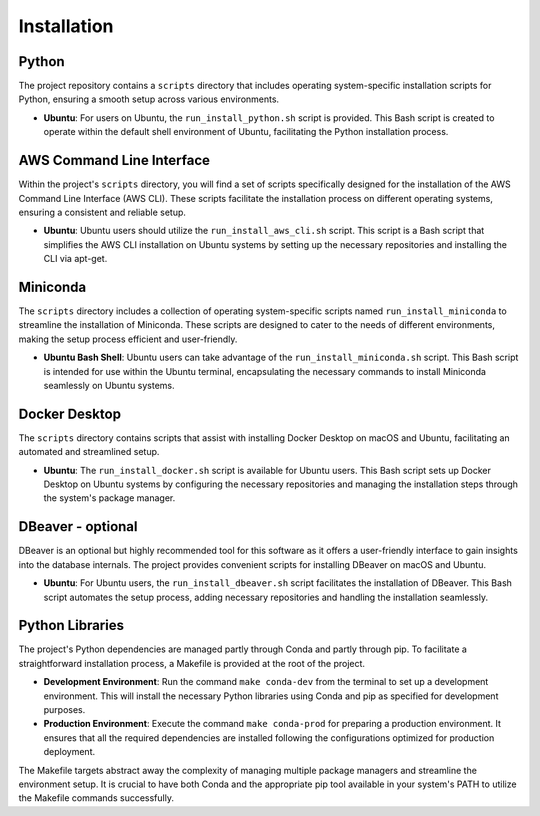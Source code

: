 Installation
============

Python
------

The project repository contains a ``scripts`` directory that includes operating system-specific installation scripts for Python, ensuring a smooth setup across various environments.

- **Ubuntu**: For users on Ubuntu, the ``run_install_python.sh`` script is provided. This Bash script is created to operate within the default shell environment of Ubuntu, facilitating the Python installation process.

AWS Command Line Interface
--------------------------

Within the project's ``scripts`` directory, you will find a set of scripts specifically designed for the installation of the AWS Command Line Interface (AWS CLI). These scripts facilitate the installation process on different operating systems, ensuring a consistent and reliable setup.

- **Ubuntu**: Ubuntu users should utilize the ``run_install_aws_cli.sh`` script. This script is a Bash script that simplifies the AWS CLI installation on Ubuntu systems by setting up the necessary repositories and installing the CLI via apt-get.

Miniconda
---------

The ``scripts`` directory includes a collection of operating system-specific scripts named ``run_install_miniconda`` to streamline the installation of Miniconda. These scripts are designed to cater to the needs of different environments, making the setup process efficient and user-friendly.

- **Ubuntu Bash Shell**: Ubuntu users can take advantage of the ``run_install_miniconda.sh`` script. This Bash script is intended for use within the Ubuntu terminal, encapsulating the necessary commands to install Miniconda seamlessly on Ubuntu systems.

Docker Desktop
--------------

The ``scripts`` directory contains scripts that assist with installing Docker Desktop on macOS and Ubuntu, facilitating an automated and streamlined setup.

- **Ubuntu**: The ``run_install_docker.sh`` script is available for Ubuntu users. This Bash script sets up Docker Desktop on Ubuntu systems by configuring the necessary repositories and managing the installation steps through the system's package manager.

DBeaver - optional
------------------

DBeaver is an optional but highly recommended tool for this software as it offers a user-friendly interface to gain insights into the database internals. The project provides convenient scripts for installing DBeaver on macOS and Ubuntu.

- **Ubuntu**: For Ubuntu users, the ``run_install_dbeaver.sh`` script facilitates the installation of DBeaver. This Bash script automates the setup process, adding necessary repositories and handling the installation seamlessly.

Python Libraries
----------------

The project's Python dependencies are managed partly through Conda and partly through pip. To facilitate a straightforward installation process, a Makefile is provided at the root of the project.

- **Development Environment**: Run the command ``make conda-dev`` from the terminal to set up a development environment. This will install the necessary Python libraries using Conda and pip as specified for development purposes.

- **Production Environment**: Execute the command ``make conda-prod`` for preparing a production environment. It ensures that all the required dependencies are installed following the configurations optimized for production deployment.

The Makefile targets abstract away the complexity of managing multiple package managers and streamline the environment setup. It is crucial to have both Conda and the appropriate pip tool available in your system's PATH to utilize the Makefile commands successfully.




